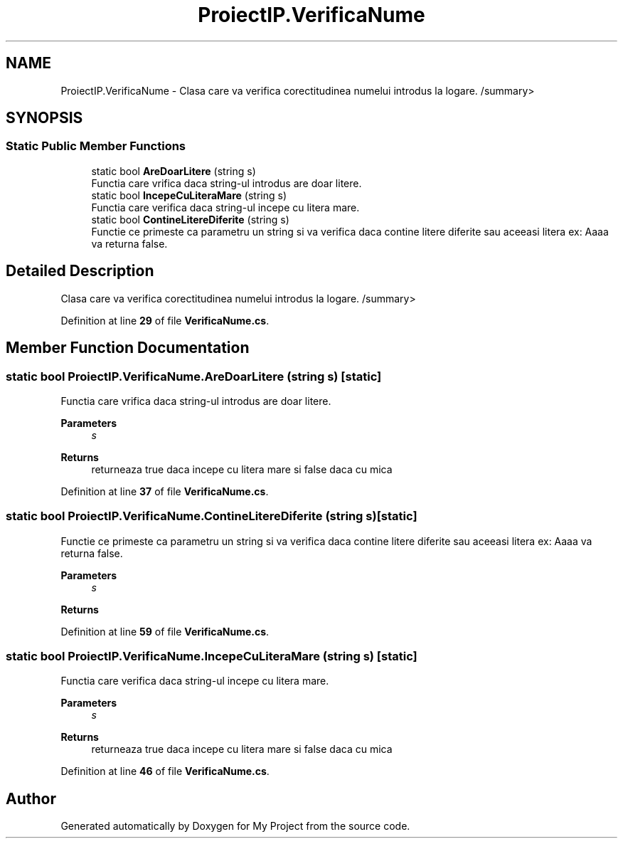 .TH "ProiectIP.VerificaNume" 3 "Wed May 25 2022" "My Project" \" -*- nroff -*-
.ad l
.nh
.SH NAME
ProiectIP.VerificaNume \- Clasa care va verifica corectitudinea numelui introdus la logare\&. /summary>  

.SH SYNOPSIS
.br
.PP
.SS "Static Public Member Functions"

.in +1c
.ti -1c
.RI "static bool \fBAreDoarLitere\fP (string s)"
.br
.RI "Functia care vrifica daca string-ul introdus are doar litere\&. "
.ti -1c
.RI "static bool \fBIncepeCuLiteraMare\fP (string s)"
.br
.RI "Functia care verifica daca string-ul incepe cu litera mare\&. "
.ti -1c
.RI "static bool \fBContineLitereDiferite\fP (string s)"
.br
.RI "Functie ce primeste ca parametru un string si va verifica daca contine litere diferite sau aceeasi litera ex: Aaaa va returna false\&. "
.in -1c
.SH "Detailed Description"
.PP 
Clasa care va verifica corectitudinea numelui introdus la logare\&. /summary> 
.PP
Definition at line \fB29\fP of file \fBVerificaNume\&.cs\fP\&.
.SH "Member Function Documentation"
.PP 
.SS "static bool ProiectIP\&.VerificaNume\&.AreDoarLitere (string s)\fC [static]\fP"

.PP
Functia care vrifica daca string-ul introdus are doar litere\&. 
.PP
\fBParameters\fP
.RS 4
\fIs\fP 
.RE
.PP
\fBReturns\fP
.RS 4
returneaza true daca incepe cu litera mare si false daca cu mica
.RE
.PP

.PP
Definition at line \fB37\fP of file \fBVerificaNume\&.cs\fP\&.
.SS "static bool ProiectIP\&.VerificaNume\&.ContineLitereDiferite (string s)\fC [static]\fP"

.PP
Functie ce primeste ca parametru un string si va verifica daca contine litere diferite sau aceeasi litera ex: Aaaa va returna false\&. 
.PP
\fBParameters\fP
.RS 4
\fIs\fP 
.RE
.PP
\fBReturns\fP
.RS 4
.RE
.PP

.PP
Definition at line \fB59\fP of file \fBVerificaNume\&.cs\fP\&.
.SS "static bool ProiectIP\&.VerificaNume\&.IncepeCuLiteraMare (string s)\fC [static]\fP"

.PP
Functia care verifica daca string-ul incepe cu litera mare\&. 
.PP
\fBParameters\fP
.RS 4
\fIs\fP 
.RE
.PP
\fBReturns\fP
.RS 4
returneaza true daca incepe cu litera mare si false daca cu mica
.RE
.PP

.PP
Definition at line \fB46\fP of file \fBVerificaNume\&.cs\fP\&.

.SH "Author"
.PP 
Generated automatically by Doxygen for My Project from the source code\&.
